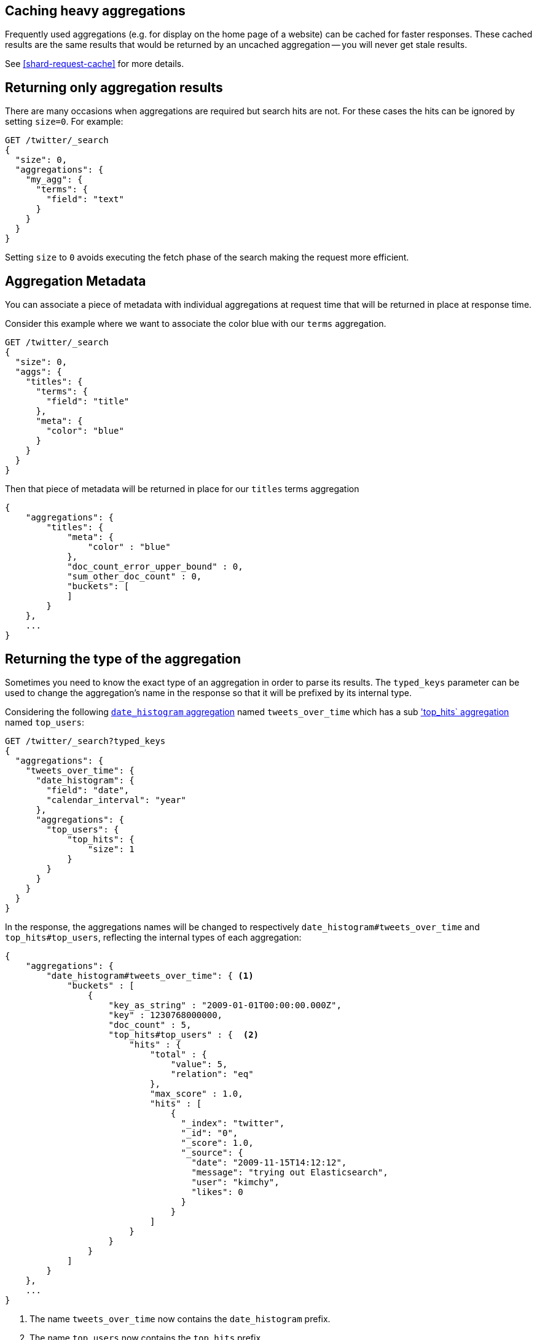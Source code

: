 
[[caching-heavy-aggregations]]
== Caching heavy aggregations

Frequently used aggregations (e.g. for display on the home page of a website)
can be cached for faster responses. These cached results are the same results
that would be returned by an uncached aggregation -- you will never get stale
results.

See <<shard-request-cache>> for more details.

[[returning-only-agg-results]]
== Returning only aggregation results

There are many occasions when aggregations are required but search hits are not.  For these cases the hits can be ignored by
setting `size=0`. For example:

[source,console]
--------------------------------------------------
GET /twitter/_search
{
  "size": 0,
  "aggregations": {
    "my_agg": {
      "terms": {
        "field": "text"
      }
    }
  }
}
--------------------------------------------------
// TEST[setup:twitter]

Setting `size` to `0` avoids executing the fetch phase of the search making the request more efficient.

[[agg-metadata]]
== Aggregation Metadata

You can associate a piece of metadata with individual aggregations at request time that will be returned in place
at response time.

Consider this example where we want to associate the color blue with our `terms` aggregation.

[source,console]
--------------------------------------------------
GET /twitter/_search
{
  "size": 0,
  "aggs": {
    "titles": {
      "terms": {
        "field": "title"
      },
      "meta": {
        "color": "blue"
      }
    }
  }
}
--------------------------------------------------
// TEST[setup:twitter]

Then that piece of metadata will be returned in place for our `titles` terms aggregation

[source,console-result]
--------------------------------------------------
{
    "aggregations": {
        "titles": {
            "meta": {
                "color" : "blue"
            },
            "doc_count_error_upper_bound" : 0,
            "sum_other_doc_count" : 0,
            "buckets": [
            ]
        }
    },
    ...
}
--------------------------------------------------
// TESTRESPONSE[s/\.\.\./"took": "$body.took", "timed_out": false, "_shards": "$body._shards", "hits": "$body.hits"/]


[[returning-aggregation-type]]
== Returning the type of the aggregation

Sometimes you need to know the exact type of an aggregation in order to parse its results. The `typed_keys` parameter
 can be used to change the aggregation's name in the response so that it will be prefixed by its internal type.

Considering the following <<search-aggregations-bucket-datehistogram-aggregation,`date_histogram` aggregation>> named
`tweets_over_time` which has a sub <<search-aggregations-metrics-top-hits-aggregation, 'top_hits` aggregation>> named
 `top_users`:

[source,console]
--------------------------------------------------
GET /twitter/_search?typed_keys
{
  "aggregations": {
    "tweets_over_time": {
      "date_histogram": {
        "field": "date",
        "calendar_interval": "year"
      },
      "aggregations": {
        "top_users": {
            "top_hits": {
                "size": 1
            }
        }
      }
    }
  }
}
--------------------------------------------------
// TEST[setup:twitter]

In the response, the aggregations names will be changed to respectively `date_histogram#tweets_over_time` and
`top_hits#top_users`, reflecting the internal types of each aggregation:

[source,console-result]
--------------------------------------------------
{
    "aggregations": {
        "date_histogram#tweets_over_time": { <1>
            "buckets" : [
                {
                    "key_as_string" : "2009-01-01T00:00:00.000Z",
                    "key" : 1230768000000,
                    "doc_count" : 5,
                    "top_hits#top_users" : {  <2>
                        "hits" : {
                            "total" : {
                                "value": 5,
                                "relation": "eq"
                            },
                            "max_score" : 1.0,
                            "hits" : [
                                {
                                  "_index": "twitter",
                                  "_id": "0",
                                  "_score": 1.0,
                                  "_source": {
                                    "date": "2009-11-15T14:12:12",
                                    "message": "trying out Elasticsearch",
                                    "user": "kimchy",
                                    "likes": 0
                                  }
                                }
                            ]
                        }
                    }
                }
            ]
        }
    },
    ...
}
--------------------------------------------------
// TESTRESPONSE[s/\.\.\./"took": "$body.took", "timed_out": false, "_shards": "$body._shards", "hits": "$body.hits"/]

<1> The name `tweets_over_time` now contains the `date_histogram` prefix.
<2> The name `top_users` now contains the `top_hits` prefix.

NOTE: For some aggregations, it is possible that the returned type is not the same as the one provided with the
request. This is the case for Terms, Significant Terms and Percentiles aggregations, where the returned type
also contains information about the type of the targeted field: `lterms` (for a terms aggregation on a Long field),
 `sigsterms` (for a significant terms aggregation on a String field), `tdigest_percentiles` (for a percentile
 aggregation based on the TDigest algorithm).
